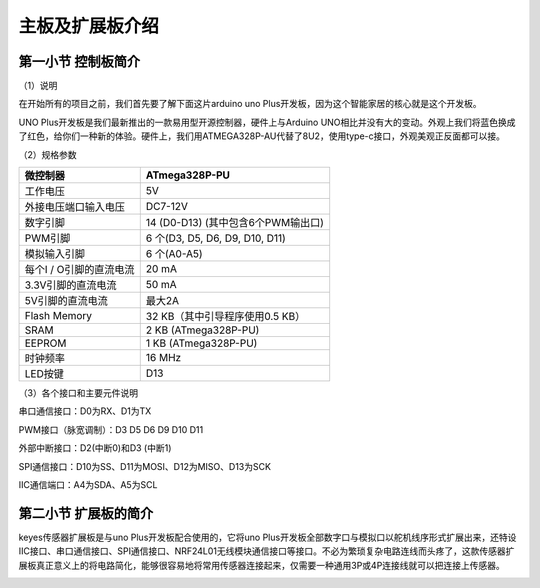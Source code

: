 主板及扩展板介绍
================

第一小节 控制板简介
-------------------

（1）说明

在开始所有的项目之前，我们首先要了解下面这片arduino uno
Plus开发板，因为这个智能家居的核心就是这个开发板。

.. image:: media/11f300186a5fe1563643d26a52e29cee.png

UNO Plus开发板是我们最新推出的一款易用型开源控制器，硬件上与Arduino
UNO相比并没有大的变动。外观上我们将蓝色换成了红色，给你们一种新的体验。硬件上，我们用ATMEGA328P-AU代替了8U2，使用type-c接口，外观美观正反面都可以接。

（2）规格参数

.. container:: table-wrapper

   ======================= ==================================
   微控制器                ATmega328P-PU
   ======================= ==================================
   工作电压                5V
   外接电压端口输入电压    DC7-12V
   数字引脚                14 (D0-D13) (其中包含6个PWM输出口)
   PWM引脚                 6 个(D3, D5, D6, D9, D10, D11)
   模拟输入引脚            6 个(A0-A5)
   每个I / O引脚的直流电流 20 mA
   3.3V引脚的直流电流      50 mA
   5V引脚的直流电流        最大2A
   Flash Memory            32 KB（其中引导程序使用0.5 KB）
   SRAM                    2 KB (ATmega328P-PU)
   EEPROM                  1 KB (ATmega328P-PU)
   时钟频率                16 MHz
   LED按键                 D13
   ======================= ==================================

（3）各个接口和主要元件说明

| |image1|
| 串口通信接口：D0为RX、D1为TX

PWM接口（脉宽调制）：D3 D5 D6 D9 D10 D11

外部中断接口：D2(中断0)和D3 (中断1)

SPI通信接口：D10为SS、D11为MOSI、D12为MISO、D13为SCK

IIC通信端口：A4为SDA、A5为SCL

第二小节 扩展板的简介
---------------------

keyes传感器扩展板是与uno Plus开发板配合使用的，它将uno
Plus开发板全部数字口与模拟口以舵机线序形式扩展出来，还特设IIC接口、串口通信接口、SPI通信接口、NRF24L01无线模块通信接口等接口。不必为繁琐复杂电路连线而头疼了，这款传感器扩展板真正意义上的将电路简化，能够很容易地将常用传感器连接起来，仅需要一种通用3P或4P连接线就可以把连接上传感器。

.. image:: media/2f778ba54a46f12e3a86b16b5eba992f.jpeg

.. |image1| image:: media/94a47d4708447f2318e3895f71bc5fb4.jpeg
